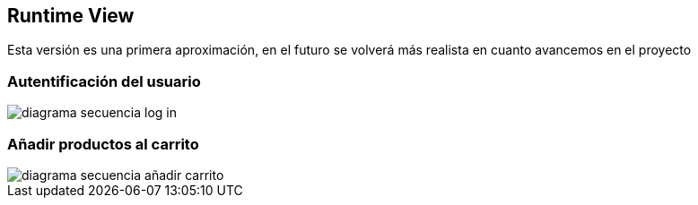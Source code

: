 [[section-runtime-view]]
== Runtime View

Esta versión es una primera aproximación, en el futuro se volverá más realista en cuanto avancemos en el proyecto


=== Autentificación del usuario

:imagesdir: images/
image::diagrama-secuencia-log-in.png[]

=== Añadir productos al carrito
image::diagrama-secuencia-añadir-carrito.png[]

